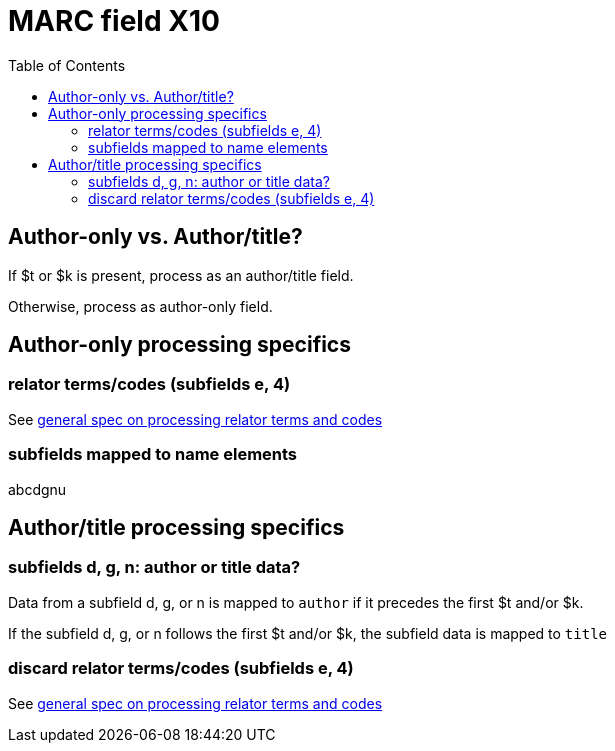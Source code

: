 :toc:
:toc-placement!:

= MARC field X10

toc::[]

== Author-only vs. Author/title?

If $t or $k is present, process as an author/title field.

Otherwise, process as author-only field.

== Author-only processing specifics

=== relator terms/codes (subfields e, 4)

See https://github.com/trln/data-documentation/blob/master/argot/spec_docs/_relator_terms_and_codes.adoc[general spec on processing relator terms and codes]

=== subfields mapped to name elements
abcdgnu

== Author/title processing specifics

=== subfields d, g, n: author or title data?

Data from a subfield d, g, or n is mapped to `author` if it precedes the first $t and/or $k.

If the subfield d, g, or n follows the first $t and/or $k, the subfield data is mapped to `title`

=== discard relator terms/codes (subfields e, 4)
See https://github.com/trln/data-documentation/blob/master/argot/spec_docs/_relator_terms_and_codes.adoc[general spec on processing relator terms and codes]
